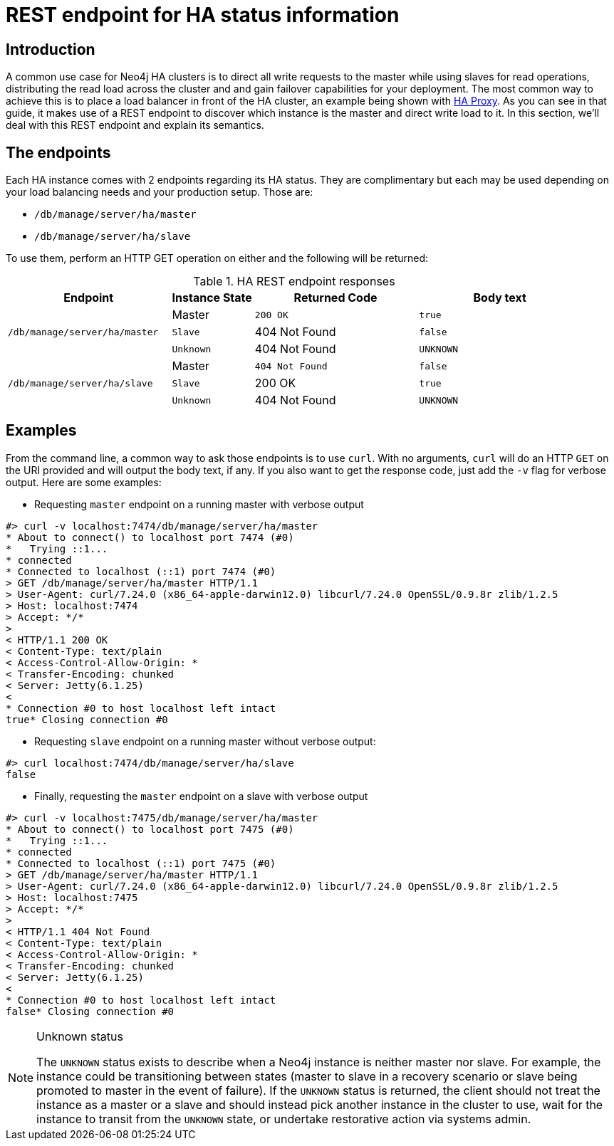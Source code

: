 [[ha-rest-info]]
REST endpoint for HA status information
=======================================

== Introduction ==

A common use case for Neo4j HA clusters is to direct all write requests to the master while using slaves for read operations, distributing the read load across the cluster and and gain failover capabilities for your deployment.
The most common way to achieve this is to place a load balancer in front of the HA cluster, an example being shown with <<ha-haproxy, HA Proxy>>.
As you can see in that guide, it makes use of a REST endpoint to discover which instance is the master and direct write load to it.
In this section, we'll deal with this REST endpoint and explain its semantics.

== The endpoints ==

Each HA instance comes with 2 endpoints regarding its HA status.
They are complimentary but each may be used depending on your load balancing needs and your production setup.
Those are:

* +/db/manage/server/ha/master+
* +/db/manage/server/ha/slave+

To use them, perform an HTTP GET operation on either and the following will be returned:

.HA REST endpoint responses
[options="header", cols="2m,<1,<2m,<2m"]
|========================================================================================
| Endpoint                           | Instance State  | Returned Code  | Body text
1.3+^.^| /db/manage/server/ha/master | Master          | 200 OK         | true
                                     | Slave           | 404 Not Found  | false
                                     | Unknown         | 404 Not Found  | UNKNOWN
1.3+^.^| /db/manage/server/ha/slave  | Master          | 404 Not Found  | false
                                     | Slave           | 200 OK         | true
                                     | Unknown         | 404 Not Found  | UNKNOWN
|========================================================================================


== Examples ==

From the command line, a common way to ask those endpoints is to use +curl+.
With no arguments, +curl+ will do an HTTP +GET+ on the URI provided and will output the body text, if any.
If you also want to get the response code, just add the +-v+ flag for verbose output. Here are some examples:

* Requesting +master+ endpoint on a running master with verbose output

[source,shell]
--------------
#> curl -v localhost:7474/db/manage/server/ha/master
* About to connect() to localhost port 7474 (#0)
*   Trying ::1...
* connected
* Connected to localhost (::1) port 7474 (#0)
> GET /db/manage/server/ha/master HTTP/1.1
> User-Agent: curl/7.24.0 (x86_64-apple-darwin12.0) libcurl/7.24.0 OpenSSL/0.9.8r zlib/1.2.5
> Host: localhost:7474
> Accept: */*
>
< HTTP/1.1 200 OK
< Content-Type: text/plain
< Access-Control-Allow-Origin: *
< Transfer-Encoding: chunked
< Server: Jetty(6.1.25)
<
* Connection #0 to host localhost left intact
true* Closing connection #0
--------------

* Requesting +slave+ endpoint on a running master without verbose output:

[source,shell]
--------------
#> curl localhost:7474/db/manage/server/ha/slave
false
--------------

* Finally, requesting the +master+ endpoint on a slave with verbose output

[source,shell]
--------------
#> curl -v localhost:7475/db/manage/server/ha/master
* About to connect() to localhost port 7475 (#0)
*   Trying ::1...
* connected
* Connected to localhost (::1) port 7475 (#0)
> GET /db/manage/server/ha/master HTTP/1.1
> User-Agent: curl/7.24.0 (x86_64-apple-darwin12.0) libcurl/7.24.0 OpenSSL/0.9.8r zlib/1.2.5
> Host: localhost:7475
> Accept: */*
>
< HTTP/1.1 404 Not Found
< Content-Type: text/plain
< Access-Control-Allow-Origin: *
< Transfer-Encoding: chunked
< Server: Jetty(6.1.25)
<
* Connection #0 to host localhost left intact
false* Closing connection #0
--------------

.Unknown status
[NOTE]
===============================
The `UNKNOWN` status exists to describe when a Neo4j instance is neither master nor slave.
For example, the instance could be transitioning between states (master to slave in a recovery scenario or slave being promoted to master in the event of failure).
If the `UNKNOWN` status is returned, the client should not treat the instance as a master or a slave and should instead pick another instance in the cluster to use, wait for the instance to transit from the `UNKNOWN` state, or undertake restorative action via systems admin.
===============================
